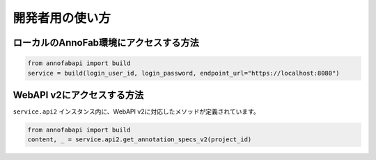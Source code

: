 ==================================================
開発者用の使い方
==================================================



ローカルのAnnoFab環境にアクセスする方法
--------------------------------------------------

.. code-block:: python

    from annofabapi import build
    service = build(login_user_id, login_password, endpoint_url="https://localhost:8080")



WebAPI v2にアクセスする方法
--------------------------------------------------
``service.api2`` インスタンス内に、WebAPI v2に対応したメソッドが定義されています。


.. code-block:: python

    from annofabapi import build
    content, _ = service.api2.get_annotation_specs_v2(project_id)

